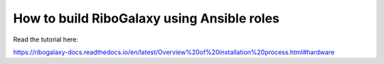 How to build RiboGalaxy using Ansible roles
=======================================

Read the tutorial here:

https://ribogalaxy-docs.readthedocs.io/en/latest/Overview%20of%20installation%20process.html#hardware
